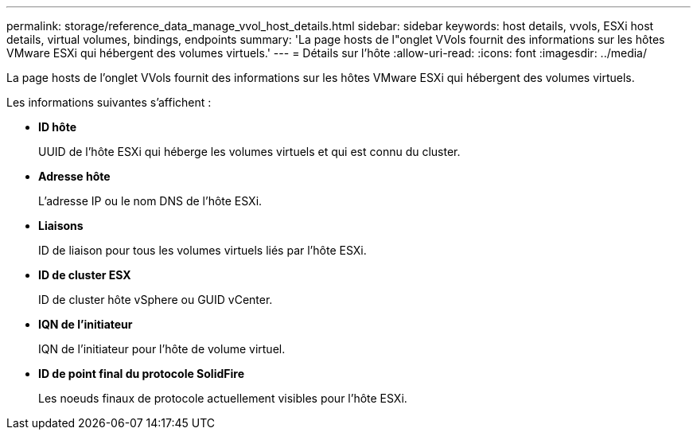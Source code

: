 ---
permalink: storage/reference_data_manage_vvol_host_details.html 
sidebar: sidebar 
keywords: host details, vvols, ESXi host details, virtual volumes, bindings, endpoints 
summary: 'La page hosts de l"onglet VVols fournit des informations sur les hôtes VMware ESXi qui hébergent des volumes virtuels.' 
---
= Détails sur l'hôte
:allow-uri-read: 
:icons: font
:imagesdir: ../media/


[role="lead"]
La page hosts de l'onglet VVols fournit des informations sur les hôtes VMware ESXi qui hébergent des volumes virtuels.

Les informations suivantes s'affichent :

* *ID hôte*
+
UUID de l'hôte ESXi qui héberge les volumes virtuels et qui est connu du cluster.

* *Adresse hôte*
+
L'adresse IP ou le nom DNS de l'hôte ESXi.

* *Liaisons*
+
ID de liaison pour tous les volumes virtuels liés par l'hôte ESXi.

* *ID de cluster ESX*
+
ID de cluster hôte vSphere ou GUID vCenter.

* *IQN de l'initiateur*
+
IQN de l'initiateur pour l'hôte de volume virtuel.

* *ID de point final du protocole SolidFire*
+
Les noeuds finaux de protocole actuellement visibles pour l'hôte ESXi.


